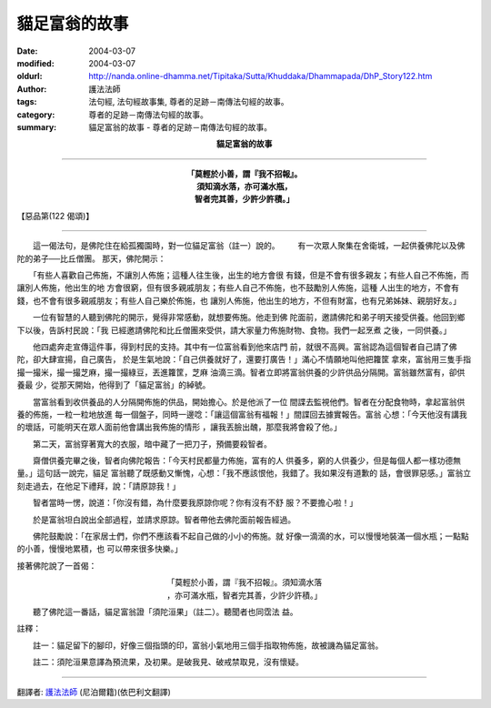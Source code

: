貓足富翁的故事
==============

:date: 2004-03-07
:modified: 2004-03-07
:oldurl: http://nanda.online-dhamma.net/Tipitaka/Sutta/Khuddaka/Dhammapada/DhP_Story122.htm
:author: 護法法師
:tags: 法句經, 法句經故事集, 尊者的足跡－南傳法句經的故事。
:category: 尊者的足跡－南傳法句經的故事。
:summary: 貓足富翁的故事 - 尊者的足跡－南傳法句經的故事。


.. container:: align-center

  **貓足富翁的故事**

----

.. container:: align-center

  | **「莫輕於小善，謂『我不招報』。**
  | **須知滴水落，亦可滿水瓶，**
  | **智者完其善，少許少許積。」**

【惡品第(122 偈頌)】

----

　　這一偈法句，是佛陀住在給孤獨園時，對一位貓足富翁（註一）說的。 　　有一次眾人聚集在舍衛城，一起供養佛陀以及佛陀的弟子──比丘僧團。 那天，佛陀開示：

　　「有些人喜歡自己佈施，不讓別人佈施；這種人往生後，出生的地方會很 有錢，但是不會有很多親友；有些人自己不佈施，而讓別人佈施，他出生的地 方會很窮，但有很多親戚朋友；有些人自己不佈施，也不鼓勵別人佈施，這種 人出生的地方，不會有錢，也不會有很多親戚朋友；有些人自己樂於佈施，也 讓別人佈施，他出生的地方，不但有財富，也有兄弟姊妹、親朋好友。」　　

　　一位有智慧的人聽到佛陀的開示，覺得非常感動，就想要佈施。他走到佛 陀面前，邀請佛陀和弟子明天接受供養。他回到鄉下以後，告訴村民說：「我 已經邀請佛陀和比丘僧團來受供，請大家量力佈施財物、食物。我們一起烹煮 之後，一同供養。」　　

　　他四處奔走宣傳這件事，得到村民的支持。其中有一位富翁看到他來店門 前，就很不高興。富翁認為這個智者自己請了佛陀，卻大肆宣揚，自己廣告， 於是生氣地說：「自己供養就好了，還要打廣告！」滿心不情願地叫他把籮筐 拿來，富翁用三隻手指撮一撮米，撮一撮芝麻，撮一撮綠豆，丟進籮筐，芝麻 油滴三滴。智者立即將富翁供養的少許供品分隔開。富翁雖然富有，卻供養最 少，從那天開始，他得到了「貓足富翁」的綽號。

　　當富翁看到收供養品的人分隔開佈施的供品，開始擔心。於是他派了一位 間諜去監視他們。智者在分配食物時，拿起富翁供養的佈施，一粒一粒地放進 每一個盤子，同時一邊唸：「讓這個富翁有福報！」間諜回去據實報告。富翁 心想：「今天他沒有講我的壞話，可能明天在眾人面前他會講出我佈施的情形 ，讓我丟臉出醜，那麼我將會殺了他。」　　

　　第二天，富翁穿著寬大的衣服，暗中藏了一把刀子，預備要殺智者。

　　齋僧供養完畢之後，智者向佛陀報告：「今天村民都量力佈施，富有的人 供養多，窮的人供養少，但是每個人都一樣功德無量。」這句話一說完，貓足 富翁聽了既感動又慚愧，心想：「我不應該恨他，我錯了。我如果沒有道歉的 話，會很罪惡感。」富翁立刻走過去，在他足下禮拜，說：「請原諒我！」

　　智者當時一愣，說道：「你沒有錯，為什麼要我原諒你呢？你有沒有不舒 服？不要擔心啦！」

　　於是富翁坦白說出全部過程，並請求原諒。智者帶他去佛陀面前報告經過。

　　佛陀鼓勵說：「在家居士們，你們不應該看不起自己做的小小的佈施。就 好像一滴滴的水，可以慢慢地裝滿一個水瓶；一點點的小善，慢慢地累積，也 可以帶來很多快樂。」

接著佛陀說了一首偈：

.. container:: align-center

  | 「莫輕於小善，謂『我不招報』。須知滴水落
  | ，亦可滿水瓶，智者完其善，少許少許積。」

　
　　聽了佛陀這一番話，貓足富翁證「須陀洹果」（註二）。聽聞者也同霑法 益。

註釋：

　　註一：貓足留下的腳印，好像三個指頭的印，富翁小氣地用三個手指取物佈施，故被譏為貓足富翁。

　　註二：須陀洹果意譯為預流果，及初果。是破我見、破戒禁取見，沒有懷疑。

----

翻譯者: `護法法師 <{filename}/articles/dharmagupta/master-dharmagupta%zh.rst>`_ (尼泊爾籍)(依巴利文翻譯)
